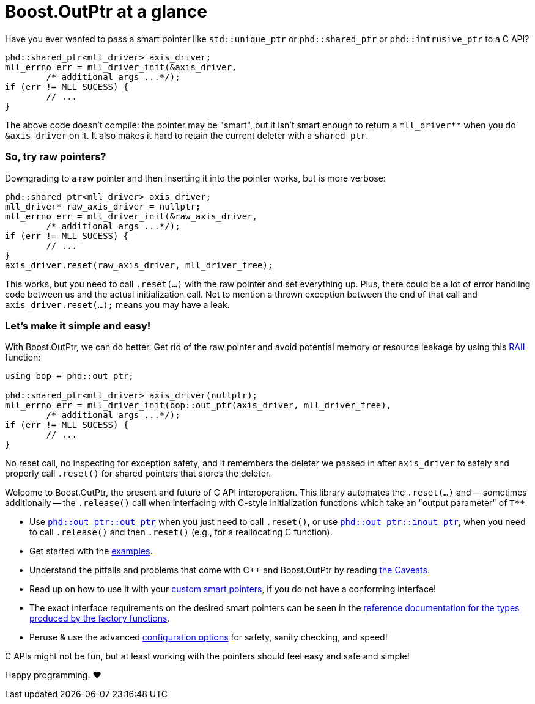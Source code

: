 ////
//  Copyright ⓒ 2018-2019 ThePhD.
//
//  Distributed under the Boost Software License, Version 1.0. (See
//  accompanying file LICENSE or copy at
//  http://www.boost.org/LICENSE_1_0.txt)
//
//  See http://www.boost.org/libs/out_ptr/ for documentation.
////

# Boost.OutPtr at a glance

Have you ever wanted to pass a smart pointer like `std::unique_ptr` or `phd::shared_ptr` or `phd::intrusive_ptr` to a C API?

```
phd::shared_ptr<mll_driver> axis_driver;
mll_errno err = mll_driver_init(&axis_driver, 
	/* additional args ...*/);
if (err != MLL_SUCESS) {
	// ...
}
```

The above code doesn't compile: the pointer may be "smart", but it isn't smart enough to return a `mll_driver**` when you do `&axis_driver` on it. It also makes it hard to retain the current deleter with a `shared_ptr`.

### So, try raw pointers?

Downgrading to a raw pointer and then inserting it into the pointer works, but is more verbose:

```
phd::shared_ptr<mll_driver> axis_driver;
mll_driver* raw_axis_driver = nullptr;
mll_errno err = mll_driver_init(&raw_axis_driver, 
	/* additional args ...*/);
if (err != MLL_SUCESS) {
	// ...
}
axis_driver.reset(raw_axis_driver, mll_driver_free);
```

This works, but you need to call `.reset(...)` with the raw pointer and set everything up. Plus, there could be a lot of error handling code between us and the actual initialization call. Not to mention a thrown exception between the end of that call and `axis_driver.reset(...);` means you may have a leak.

### Let's make it simple and easy!

With Boost.OutPtr, we can do better. Get rid of the raw pointer and avoid potential memory or resource leakage by using this https://en.cppreference.com/w/cpp/language/raii[RAII] function:

```
using bop = phd::out_ptr;

phd::shared_ptr<mll_driver> axis_driver(nullptr);
mll_errno err = mll_driver_init(bop::out_ptr(axis_driver, mll_driver_free), 
	/* additional args ...*/);
if (err != MLL_SUCESS) {
	// ...
}
```

No reset call, no inspecting for exception safety, and it remembers the deleter we passed in after `axis_driver` to safely and properly call `.reset()` for shared pointers that stores the deleter.

Welcome to Boost.OutPtr, the present and future of C API interoperation. This library automates the `.reset(...)` and -- sometimes additionally -- the `.release()` call when interfacing with C-style initialization functions which take an "output parameter" of `$$T**$$`.

- Use <<reference/out_ptr.adoc#ref.out_ptr.function, `phd::out_ptr::out_ptr`>> when you just need to call `.reset()`, or use <<reference/inout_ptr.adoc#ref.inout_ptr.function, `phd::out_ptr::inout_ptr`>>, when you need to call `.release()` and then `.reset()` (e.g., for a reallocating C function).
- Get started with the <<examples.adoc#examples,examples>>.
- Understand the pitfalls and problems that come with {cpp} and Boost.OutPtr by reading <<caveats.adoc#caveats, the Caveats>>.
- Read up on how to use it with your <<customization.adoc#customization, custom smart pointers>>, if you do not have a conforming interface!
- The exact interface requirements on the desired smart pointers can be seen in the <<reference.adoc#ref.api, reference documentation for the types produced by the factory functions>>.
- Peruse & use the advanced <<config.adoc#config, configuration options>> for safety, sanity checking, and speed!

C APIs might not be fun, but at least working with the pointers should feel easy and safe and simple!

Happy programming. ♥

